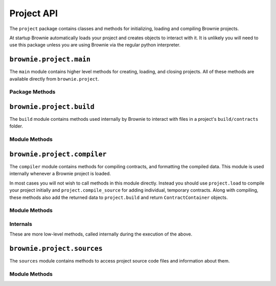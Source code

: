 .. _api-project:

===========
Project API
===========

The ``project`` package contains classes and methods for initializing, loading and compiling Brownie projects.

At startup Brownie automatically loads your project and creates objects to interact with it. It is unlikely you will need to use this package unless you are using Brownie via the regular python interpreter.

``brownie.project.main``
==========================

The ``main`` module contains higher level methods for creating, loading, and closing projects. All of these methods are available directly from ``brownie.project``.

Package Methods
---------------

.. py:method:: main.check_for_project(path)

    Checks for an existing Brownie project within a folder and it's parent folders, and returns the base path to the project as a ``Path`` object.  Returns ``None`` if no project is found.

    .. code-block:: python

        >>> from brownie import project
        >>> Path('.').resolve()
        PosixPath('/my_projects/token/build/contracts')
        >>> project.check_for_project('.')
        PosixPath('/my_projects/token')


.. py:method:: main.new(project_path=".", ignore_subfolder=False)

    Initializes a new project at the given path.  If the folder does not exist, it will be created.

    Returns the path to the project as a string.

    .. code-block:: python

        >>> from brownie import project
        >>> project.new('/my_projects/new_project')
        PosixPath('/my_projects/new_project')

.. py:method:: main.load(project_path=None)

    Loads a Brownie project and creates ``ContractContainer`` objects. If no path is given, attempts to find one using ``check_for_project('.')``.

    Instantiated objects will be available from within the ``project`` module after this call.  If Brownie was previously imported via ``from brownie import *``, they will also be available in the local namespace.

    Returns a list of ``ContractContainer`` objects.

    .. code-block:: python

        >>> from brownie import project
        >>> project.load('/my_projects/token')
        [<ContractContainer object 'Token'>, <ContractContainer object 'SafeMath'>]
        >>> project.Token
        <ContractContainer object 'Token'>

.. py:method:: main.close(raises=True)

    Closes the active Brownie project and removes the ``ContractContainer`` instances from the namespace.

    .. code-block:: python

        >>> from brownie import project
        >>> project.close()

.. py:method:: main.compile_source(source)

    Compiles the given Solidity source code string and returns a list of ``ContractContainer`` objects. The containers are **not** added to the global or project namespaces.

    Raises ``brownie.exceptions.ContractExists`` if any contracts in the source code use the same name as a contract in the active project.

    .. code-block:: python

        >>> from brownie import compile_source
        >>> container = compile_source('''pragma solidity 0.4.25;

        contract SimpleTest {

          string public name;

          constructor (string _name) public {
            name = _name;
          }
        }'''
        >>>
        >>> container
        [<ContractContainer object 'SimpleTest'>]

.. _api-project-build:

``brownie.project.build``
=========================

The ``build`` module contains methods used internally by Brownie to interact with files in a project's ``build/contracts`` folder.

Module Methods
--------------

.. py:method:: build.load(project_path)

    Loads all build files for the given project path. Files that are corrupted or missing required keys will be deleted.

    .. code-block:: python

        >>> from brownie.project import build
        >>> build.load('/my_projects/token')

.. py:method:: build.add(build_json)

    Adds a build json to the active project. The data is saved in the ``build/contracts`` folder.

    .. code-block:: python

        >>> from brownie.project import build
        >>> build.add(build_json)

.. py:method:: build.delete(contract_name)

    Removes a contract's build data from the active project.  The json file in ``build/contracts`` is deleted.

    .. code-block:: python

        >>> from brownie.project import build
        >>> build.delete('Token')

.. py:method:: build.clear()

    Clears all currently available build data.  No files are deleted.

    .. code-block:: python

        >>> from brownie.project import build
        >>> build.clear()

.. py:method:: build.get(contract_name)

    Returns build data for the given contract name.

    .. code-block:: python

        >>> from brownie.project import build
        >>> build.get('Token')
        {...}

.. py:method:: build.items(path=None)

    Provides an list of tuples in the format ``('contract_name', build_json)``, similar to calling ``dict.items``.  If a path is given, only contracts derived from that source file are returned.

    .. code-block:: python

        >>> from brownie.project import build
        >>> for name, data in build.items():
        ...     print(name)
        Token
        SafeMath

.. py:method:: build.contains(contract_name)

    Checks if a contract with the given name is in the currently loaded build data.

    .. code-block:: python

        >>> from brownie.project import build
        >>> build.contains('Token')
        True

.. py:method:: build.get_dependents(contract_name)

    Returns a list of contract names that the given contract inherits from or links to. Used by the compiler when determining which contracts to recompile based on a changed source file.

    .. code-block:: python

        >>> from brownie.project import build
        >>> build.get_dependents('Token')
        ['SafeMath']

.. py:method:: build.get_dev_revert(pc)

    Given the program counter from a stack trace that caused a transaction to revert, returns the :ref:`commented dev string <dev-revert>` (if any). Used by ``TransactionReceipt``.

    .. code-block:: python

        >>> from brownie.project import build
        >>> build.get_dev_revert(1847)
        "dev: zero value"

.. py:method:: build.get_error_source_from_pc(pc)

    Given the program counter from a stack trace that caused a transaction to revert, returns the highlighted relevent source code and the name of the method that reverted.

    Used by ``TransactionReceipt`` when generating a ``VirtualMachineError``.

.. py:method:: build.expand_build_offsets(build_json)

    Given a build json as a dict, expands the minified offsets to match the original source code.

``brownie.project.compiler``
============================

The ``compiler`` module contains methods for compiling contracts, and formatting the compiled data. This module is used internally whenever a Brownie project is loaded.

In most cases you will not wish to call methods in this module directly. Instead you should use ``project.load`` to compile your project initially and ``project.compile_source`` for adding individual, temporary contracts. Along with compiling, these methods also add the returned data to ``project.build`` and return ``ContractContainer`` objects.

Module Methods
--------------

.. py:method:: compiler.set_solc_version(version)

    Sets the ``solc`` version. If the requested version is not available it will be installed.

    .. code-block:: python

        >>> from brownie.project import compiler
        >>> compiler.set_solc_version("0.4.25")
        Using solc version v0.4.25

.. py:method:: compiler.compile_and_format(contracts, optimize=True, runs=200, minify=False, silent=True)

    Given a dict in the format ``{'path': "source code"}``, compiles the contracts and returns the formatted `build data <compile-json>`_.

    * ``contracts``: dict in the format ``{'path': "source code"}``
    * ``optimize``: Toggle compiler optimization
    * ``runs``: Number of compiler optimization runs
    * ``minify``: Should contract sources be `minified <sources-minify>`_?
    * ``silent``: Toggle console verbosity

    Calling this method is equivalent to the following:

    .. code-block:: python

        >>> from brownie.project import compiler

        >>> input_json = compiler.generate_input_json(contracts)
        >>> output_json = compiler.compile_from_input_json(input_json)
        >>> build_json = compiler.generate_build_json(input_json, output_json)

.. py:method:: compiler.generate_input_json(contracts, optimize=True, runs=200, minify=False)

    Generates a `standard solc input JSON <https://solidity.readthedocs.io/en/latest/using-the-compiler.html#input-description>`_ as a dict.


.. py:method:: compiler.compile_from_input_json(input_json, silent=True)

    Compiles from an input JSON and returns a `standard solc output JSON <https://solidity.readthedocs.io/en/latest/using-the-compiler.html#output-description>`_ as a dict.

.. py:method:: compiler.generate_build_json(input_json, output_json, compiler_data={}, silent=True)

    Formats input and output compiler JSONs and returns a Brownie `build JSON <compile-json>`_ dict.

    * ``input_json``: Compiler input JSON dict
    * ``output_json``: Computer output JSON dict
    * ``compiler_data``: Additional compiler data to include
    * ``silent``: Toggles console verbosity

Internals
---------

These are more low-level methods, called internally during the execution of the above.

.. py:method:: compiler.generate_coverage_data(source_map, opcodes, contract_node, statement_nodes, branch_nodes)

    Generates the `program counter <compile-pc-map>`_ and `coverage <compile-coverage-map>`_ maps that are used by Brownie for debugging and test coverage evaluation.

    Takes the following arguments:

    * ``source_map``: `deployed source mapping <https://solidity.readthedocs.io/en/latest/miscellaneous.html#source-mappings>`_ as given by the compiler
    * ``opcodes``: deployed bytecode opcodes string as given by the compiler
    * ``contract_node``: py-solc-ast contract node object
    * ``statement_nodes``: list of statement node objects from ``compiler.get_statment_nodes``
    * ``branch_nodes``: list of branch node objects from ``compiler.get_branch_nodes``

    Returns:

    * ``pc_list``: program counter map
    * ``statement_map``: statement coverage map
    * ``branch_map``: branch coverage map

.. py:method:: compiler.get_statement_nodes(source_nodes)

    Given a list of AST source node objects from `py-solc-ast <https://github.com/iamdefinitelyahuman/py-solc-ast>`_, returns a list of statement nodes.  Used to generate the statement coverage map.

.. py:method:: compiler.get_branch_nodes(source_nodes)

    Given a list of AST source node objects from `py-solc-ast <https://github.com/iamdefinitelyahuman/py-solc-ast>`_, returns a list of branch nodes.  Used to generate the branch coverage map.

.. py:method:: compiler.format_link_references(evm)

    Standardizes formatting for unlinked library placeholders within bytecode. Used internally to ensure that unlinked libraries are represented uniformly regardless of the compiler version used.

    * ``evm``: The ``'evm'`` object from a compiler output JSON.

.. py:method:: compiler.get_bytecode_hash(bytecode)

    Removes the final metadata from a bytecode hex string and returns a hash of the result. Used to check if a contract has changed when the source code is modified.

.. py:method:: compiler.expand_source_map(source_map)

    Returns an uncompressed source mapping as a list of lists where no values are omitted.

    .. code-block:: python

        >>> from brownie.project.compiler import expand_source_map
        >>> expand_source_map("1:2:1:-;:9;2:1:2;;;")
        [[1, 2, 1, '-'], [1, 9, 1, '-'], [2, 1, 2, '-'], [2, 1, 2, '-'], [2, 1, 2, '-'], [2, 1, 2, '-']]


``brownie.project.sources``
===========================

The ``sources`` module contains methods to access project source code files and information about them.

Module Methods
--------------

.. py:method:: sources.get(name)

    Returns the source code file for the given name. ``name`` can be a path or a contract name.

    .. code-block:: python

        >>> from brownie.project import sources
        >>> sources.get('SafeMath')
        "pragma solidity ^0.5.0; ..."

.. py:method:: sources.get_path_list()

    Returns a list of contract source paths for the active project.

    .. code-block:: python

        >>> from brownie.project import sources
        >>> sources.get_path_list()
        ['contracts/Token.sol', 'contracts/SafeMath.sol']

.. py:method:: sources.get_contract_list()

    Returns a list of contract names for the active project.

    .. code-block:: python

        >>> from brownie.project import sources
        >>> sources.get_contract_list()
        ['Token', 'SafeMath']

.. py:method:: sources.load(project_path)

    Loads all source files for the given project path. Raises ``ContractExists`` if two source files contain contracts with the same name.

    .. code-block:: python

        >>> from brownie.project import sources
        >>> sources.load('my_projects/token')

.. py:method:: sources.clear()

    Clears all currently loaded source files.

    .. code-block:: python

        >>> from brownie.project import sources
        >>> sources.clear()

.. py:method:: sources.compile_paths(paths)

    Compiles a list of contracts given in ``paths``. The contract sources must have already been loaded via ``sources.load``.

    .. code-block:: python

        >>> from brownie.project import sources
        >>> sources.compile_paths(['contracts/Token.sol'])

.. py:method:: sources.compile_source(source)

    Compiles source code given as a string and adds it to the available sources. The path will be set to ``<string-X>`` where X is an integer staring at one.

    .. code-block:: python

        >>> from brownie.project import sources
        >>> source.compile_source('...')

.. py:method:: sources.get_hash(contract_name)

    Returns a hash of the contract source code.

    .. code-block:: python

        >>> from brownie.project import sources
        >>> sources.get_hash('Token')
        'da39a3ee5e6b4b0d3255bfef95601890afd80709'

.. py:method:: sources.get_source_path(contract_name)

    Returns the path to the file where a contract is located.

    .. code-block:: python

        >>> from brownie.project import sources
        >>> sources.get_source_path('Token')
        'contracts/Token.sol'

.. py:method: sources.get_highlighted_source(path, offset, pad=3)

    Given a path, start and stop offset, returns highlighted source code. Called internally by ``TransactionReceipt.source``.

.. _sources-minify:

.. py:method:: sources.minify(source)

    Given contract source as a string, returns a minified version and an offset map used internally to translate minified offsets to the original ones.

    .. code-block:: python

        >>> from brownie.project import sources
        >>> token_source = sources.get('Token')
        >>> source.minify(token_source)
        "pragma solidity^0.5.0;\nimport"./SafeMath.sol";\ncontract Token{\nusing SafeMath for uint256; ..."


.. py:method:: sources.is_inside_offset(inner, outer)

    Returns a boolean indicating if the first offset is contained completely within the second offset.

    .. code-block:: python

        >>> from brownie.project import sources
        >>> sources.is_inside_offset([100, 200], [100, 250])
        True

.. py:method:: sources.expand_offset(contract_name, offset)

    Converts a minified offset to one that matches the current source code.

    .. code-block:: python

        >>> from brownie.project import sources
        >>> sources.expand_offset("Token", [1258, 1466])
        (2344, 2839)
